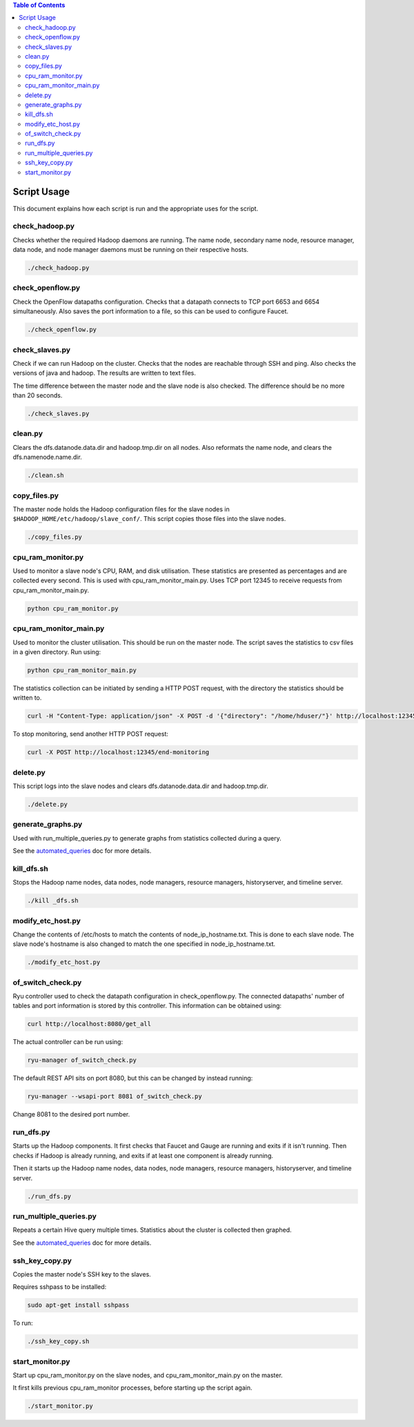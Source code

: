 .. contents:: Table of Contents
  :depth: 2

Script Usage
============
This document explains how each script is run and the appropriate uses for the script. 

check_hadoop.py
***************
Checks whether the required Hadoop daemons are running. The name node, secondary name node, resource manager, data node, and node manager daemons must be running on their respective hosts. 

.. code:: bash

  ./check_hadoop.py

check_openflow.py
*****************
Check the OpenFlow datapaths configuration. Checks that a datapath connects to TCP port 6653 and 6654 simultaneously. Also saves the port information to a file, so this can be used to configure Faucet. 

.. code:: bash

  ./check_openflow.py

check_slaves.py
***************
Check if we can run Hadoop on the cluster. Checks that the nodes are reachable through SSH and ping. Also checks the versions of java and hadoop. The results are written to text files. 

The time difference between the master node and the slave node is also checked. The difference should be no more than 20 seconds. 


.. code:: bash

  ./check_slaves.py

clean.py
*********
Clears the dfs.datanode.data.dir and hadoop.tmp.dir on all nodes. Also reformats the name node, and clears the dfs.namenode.name.dir.

.. code:: bash

  ./clean.sh

copy_files.py
**************
The master node holds the Hadoop configuration files for the slave nodes in ``$HADOOP_HOME/etc/hadoop/slave_conf/``. This script copies those files into the slave nodes. 

.. code:: bash

  ./copy_files.py

cpu_ram_monitor.py
******************
Used to monitor a slave node's CPU, RAM, and disk utilisation. These statistics are presented as percentages and are collected every second. This is used with cpu_ram_monitor_main.py. Uses TCP port 12345 to receive requests from cpu_ram_monitor_main.py. 

.. code:: bash

  python cpu_ram_monitor.py

cpu_ram_monitor_main.py
***********************
Used to monitor the cluster utilisation. This should be run on the master node. The script saves the statistics to csv files in a given directory. Run using:

.. code:: bash

  python cpu_ram_monitor_main.py

The statistics collection can be initiated by sending a HTTP POST request, with the directory the statistics should be written to.

.. code:: bash

  curl -H "Content-Type: application/json" -X POST -d '{"directory": "/home/hduser/"}' http://localhost:12345/start-monitoring
  
To stop monitoring, send another HTTP POST request:

.. code:: bash

  curl -X POST http://localhost:12345/end-monitoring

delete.py
*********
This script logs into the slave nodes and clears dfs.datanode.data.dir and hadoop.tmp.dir.

.. code:: bash

  ./delete.py

generate_graphs.py
*******************
Used with run_multiple_queries.py to generate graphs from statistics collected during a query.

See the `automated_queries <docs/6_automated_queries.rst#generate-graphs-from-the-data>`_ doc for more details.

kill_dfs.sh
************
Stops the Hadoop name nodes, data nodes, node managers, resource managers, historyserver, and timeline server. 

.. code:: bash

  ./kill _dfs.sh

modify_etc_host.py
*******************
Change the contents of /etc/hosts to match the contents of node_ip_hostname.txt. This is done to each slave node. The slave node's hostname is also changed to match the one specified in node_ip_hostname.txt.

.. code:: bash

  ./modify_etc_host.py

of_switch_check.py
******************
Ryu controller used to check the datapath configuration in check_openflow.py. The connected datapaths' number of tables and port information is stored by this controller. This information can be obtained using:

.. code:: bash

  curl http://localhost:8080/get_all

The actual controller can be run using:

.. code:: bash

  ryu-manager of_switch_check.py

The default REST API sits on port 8080, but this can be changed by instead running:

.. code:: bash

  ryu-manager --wsapi-port 8081 of_switch_check.py

Change 8081 to the desired port number. 

run_dfs.py
***********
Starts up the Hadoop components. It first checks that Faucet and Gauge are running and exits if it isn't running. Then checks if Hadoop is already running, and exits if at least one component is already running. 

Then it starts up the Hadoop name nodes, data nodes, node managers, resource managers, historyserver, and timeline server. 

.. code:: bash

  ./run_dfs.py
 
run_multiple_queries.py
************************
Repeats a certain Hive query multiple times. Statistics about the cluster is collected then graphed.

See the `automated_queries <docs/6_automated_queries.rst>`_ doc for more details.

ssh_key_copy.py
****************
Copies the master node's SSH key to the slaves. 

Requires sshpass to be installed:

.. code:: bash

  sudo apt-get install sshpass

To run:

.. code:: bash

  ./ssh_key_copy.sh

start_monitor.py
*****************
Start up cpu_ram_monitor.py on the slave nodes, and cpu_ram_monitor_main.py on the master. 

It first kills previous cpu_ram_monitor processes, before starting up the script again.

.. code:: bash

  ./start_monitor.py



 

